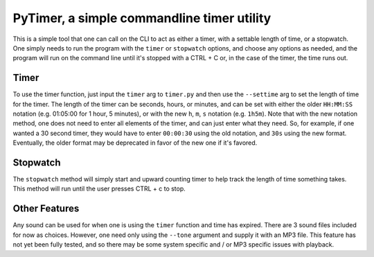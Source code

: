 ###########################################
PyTimer, a simple commandline timer utility
###########################################
This is a simple tool that one can call on the CLI to act as either a timer,
with a settable length of time, or a stopwatch.  One simply needs to run the
program with the ``timer`` or ``stopwatch`` options, and choose any options as
needed, and the program will run on the command line until it's stopped with a
CTRL + C or, in the case of the timer, the time runs out.

*****
Timer
*****
To use the timer function, just input the ``timer`` arg to ``timer.py`` and then
use the ``--settime`` arg to set the length of time for the timer.  The length
of the timer can be seconds, hours, or minutes, and can be set with either the
older ``HH:MM:SS`` notation (e.g. 01:05:00 for 1 hour, 5 minutes), or with the
new ``h``, ``m``, ``s`` notation (e.g. ``1h5m``).  Note that with the new
notation method, one does not need to enter all elements of the timer, and can
just enter what they need.  So, for example, if one wanted a 30 second timer,
they would have to enter ``00:00:30`` using the old notation, and ``30s`` using
the new format.  Eventually, the older format may be deprecated in favor of the
new one if it's favored.

*********
Stopwatch
*********
The ``stopwatch`` method will simply start and upward counting timer to help
track the length of time something takes.  This method will run until the user
presses CTRL + c to stop.

**************
Other Features
**************
Any sound can be used for when one is using the ``timer`` function and time has
expired.  There are 3 sound files included for now as choices.  However, one
need only using the ``--tone`` argument and supply it with an MP3 file.  This
feature has not yet been fully tested, and so there may be some system specific
and / or MP3 specific issues with playback.  
